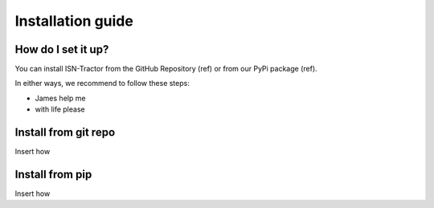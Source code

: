 Installation guide
==================

How do I set it up?
^^^^^^^^^^^^^^^^^^^

You can install ISN-Tractor from the GitHub Repository (ref) or from our PyPi package (ref).

In either ways, we recommend to follow these steps:

- James help me
- with life please

Install from git repo
^^^^^^^^^^^^^^^^^^^^^

Insert how

Install from pip
^^^^^^^^^^^^^^^^

Insert how
